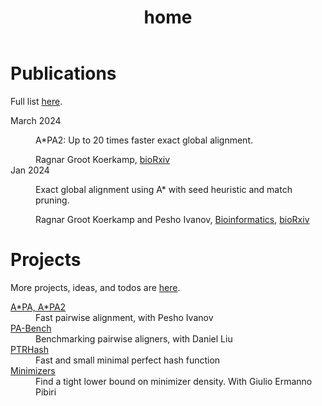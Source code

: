 #+title: home
#+hugo_section:

* Publications

Full list [[./pages/publications.org][here]].

- March 2024 ::

  A*PA2: Up to 20 times faster exact global alignment.

  Ragnar Groot Koerkamp,
  [[https://doi.org/10.1101/2024.03.24.586481][bioRxiv]]
- Jan 2024 :: Exact global alignment using A* with seed heuristic and match
  pruning.

  Ragnar Groot Koerkamp and Pesho Ivanov,
  [[https://doi.org/10.1093/bioinformatics/btae032][Bioinformatics]], [[https://doi.org/10.1101/2022.09.19.508631][bioRxiv]]

* Projects
More projects, ideas, and todos are [[./pages/todo.org][here]].
- [[https://github.com/RagnarGrootKoerkamp/astar-pairwise-aligner][A*PA, A*PA2]] :: Fast pairwise alignment, with Pesho Ivanov
- [[https://github.com/pairwise-alignment/pa-bench][PA-Bench]] :: Benchmarking pairwise aligners, with Daniel Liu
- [[https://github.com/RagnarGrootKoerkamp/PTRHash][PTRHash]] :: Fast and small minimal perfect hash function
- [[https://github.com/RagnarGrootKoerkamp/minimizers][Minimizers]] :: Find a tight lower bound on minimizer density. With Giulio
  Ermanno Pibiri
